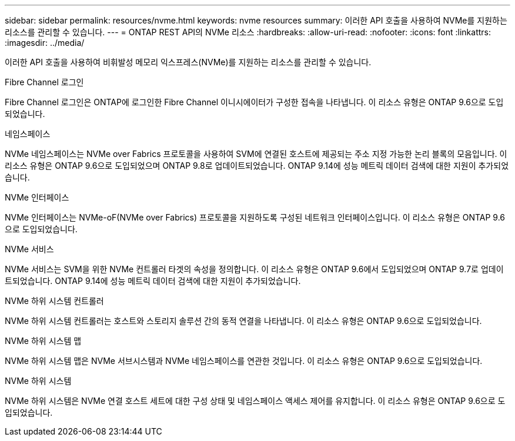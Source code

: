 ---
sidebar: sidebar 
permalink: resources/nvme.html 
keywords: nvme resources 
summary: 이러한 API 호출을 사용하여 NVMe를 지원하는 리소스를 관리할 수 있습니다. 
---
= ONTAP REST API의 NVMe 리소스
:hardbreaks:
:allow-uri-read: 
:nofooter: 
:icons: font
:linkattrs: 
:imagesdir: ../media/


[role="lead"]
이러한 API 호출을 사용하여 비휘발성 메모리 익스프레스(NVMe)를 지원하는 리소스를 관리할 수 있습니다.

.Fibre Channel 로그인
Fibre Channel 로그인은 ONTAP에 로그인한 Fibre Channel 이니시에이터가 구성한 접속을 나타냅니다. 이 리소스 유형은 ONTAP 9.6으로 도입되었습니다.

.네임스페이스
NVMe 네임스페이스는 NVMe over Fabrics 프로토콜을 사용하여 SVM에 연결된 호스트에 제공되는 주소 지정 가능한 논리 블록의 모음입니다. 이 리소스 유형은 ONTAP 9.6으로 도입되었으며 ONTAP 9.8로 업데이트되었습니다. ONTAP 9.14에 성능 메트릭 데이터 검색에 대한 지원이 추가되었습니다.

.NVMe 인터페이스
NVMe 인터페이스는 NVMe-oF(NVMe over Fabrics) 프로토콜을 지원하도록 구성된 네트워크 인터페이스입니다. 이 리소스 유형은 ONTAP 9.6으로 도입되었습니다.

.NVMe 서비스
NVMe 서비스는 SVM을 위한 NVMe 컨트롤러 타겟의 속성을 정의합니다. 이 리소스 유형은 ONTAP 9.6에서 도입되었으며 ONTAP 9.7로 업데이트되었습니다. ONTAP 9.14에 성능 메트릭 데이터 검색에 대한 지원이 추가되었습니다.

.NVMe 하위 시스템 컨트롤러
NVMe 하위 시스템 컨트롤러는 호스트와 스토리지 솔루션 간의 동적 연결을 나타냅니다. 이 리소스 유형은 ONTAP 9.6으로 도입되었습니다.

.NVMe 하위 시스템 맵
NVMe 하위 시스템 맵은 NVMe 서브시스템과 NVMe 네임스페이스를 연관한 것입니다. 이 리소스 유형은 ONTAP 9.6으로 도입되었습니다.

.NVMe 하위 시스템
NVMe 하위 시스템은 NVMe 연결 호스트 세트에 대한 구성 상태 및 네임스페이스 액세스 제어를 유지합니다. 이 리소스 유형은 ONTAP 9.6으로 도입되었습니다.
